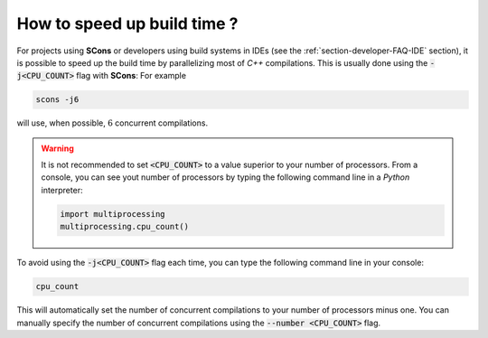 .. _section-developer-FAQ-speed-up:

How to speed up build time ?
############################

For projects using **SCons** or developers using build systems in IDEs (see the :ref:`section-developer-FAQ-IDE` section), it is possible to speed up the build time by parallelizing most of *C++* compilations.
This is usually done using the :code:`-j<CPU_COUNT>` flag with **SCons**:
For example

.. code-block:: console

   scons -j6

will use, when possible, :math:`6` concurrent compilations.

.. warning::

    It is not recommended to set :code:`<CPU_COUNT>` to a value superior to your number of processors.
    From a console, you can see yout number of processors by typing the following command line in a *Python* interpreter:

    .. code-block:: python

       import multiprocessing
       multiprocessing.cpu_count()

To avoid using the :code:`-j<CPU_COUNT>` flag each time, you can type the following command line in your console:

.. code-block:: console

    cpu_count

This will automatically set the number of concurrent compilations to your number of processors minus one.
You can manually specify the number of concurrent compilations using the :code:`--number <CPU_COUNT>` flag.
